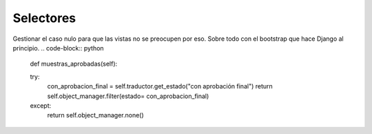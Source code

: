 ##############################
Selectores
##############################

Gestionar el caso nulo para que las vistas no se preocupen por eso.
Sobre todo con el bootstrap que hace Django al principio.
.. code-block:: python
		
	def muestras_aprobadas(self):

        try:
            con_aprobacion_final = self.traductor.get_estado("con aprobación final")
            return self.object_manager.filter(estado= con_aprobacion_final)
        except:
            return self.object_manager.none()
